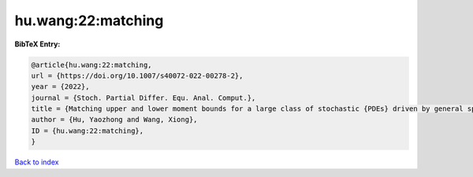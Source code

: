 hu.wang:22:matching
===================

.. :cite:t:`hu.wang:22:matching`

.. bibliography:: ../../All.bib

**BibTeX Entry:**

.. code-block:: bibtex

   @article{hu.wang:22:matching,
   url = {https://doi.org/10.1007/s40072-022-00278-2},
   year = {2022},
   journal = {Stoch. Partial Differ. Equ. Anal. Comput.},
   title = {Matching upper and lower moment bounds for a large class of stochastic {PDEs} driven by general space-time {G}aussian noises},
   author = {Hu, Yaozhong and Wang, Xiong},
   ID = {hu.wang:22:matching},
   }

`Back to index <../index>`_
